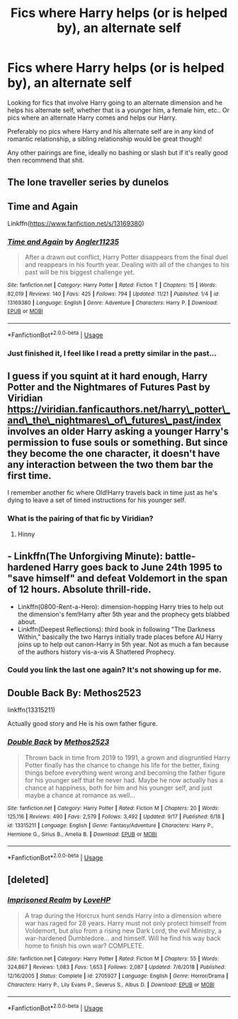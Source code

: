 #+TITLE: Fics where Harry helps (or is helped by), an alternate self

* Fics where Harry helps (or is helped by), an alternate self
:PROPERTIES:
:Author: JustADumbOldDoor
:Score: 9
:DateUnix: 1577707302.0
:DateShort: 2019-Dec-30
:FlairText: Request
:END:
Looking for fics that involve Harry going to an alternate dimension and he helps his alternate self, whether that is a younger him, a female him, etc.. Or pics where an alternate Harry comes and helps our Harry.

Preferably no pics where Harry and his alternate self are in any kind of romantic relationship, a sibling relationship would be great though!

Any other pairings are fine, ideally no bashing or slash but if it's really good then recommend that shit.


** The lone traveller series by dunelos
:PROPERTIES:
:Author: anontarg
:Score: 5
:DateUnix: 1577714986.0
:DateShort: 2019-Dec-30
:END:


** Time and Again

Linkffn([[https://www.fanfiction.net/s/13169380]])
:PROPERTIES:
:Author: rohan62442
:Score: 2
:DateUnix: 1577725721.0
:DateShort: 2019-Dec-30
:END:

*** [[https://www.fanfiction.net/s/13169380/1/][*/Time and Again/*]] by [[https://www.fanfiction.net/u/3139845/Angler11235][/Angler11235/]]

#+begin_quote
  After a drawn out conflict, Harry Potter disappears from the final duel and reappears in his fourth year. Dealing with all of the changes to his past will be his biggest challenge yet.
#+end_quote

^{/Site/:} ^{fanfiction.net} ^{*|*} ^{/Category/:} ^{Harry} ^{Potter} ^{*|*} ^{/Rated/:} ^{Fiction} ^{T} ^{*|*} ^{/Chapters/:} ^{15} ^{*|*} ^{/Words/:} ^{82,019} ^{*|*} ^{/Reviews/:} ^{140} ^{*|*} ^{/Favs/:} ^{425} ^{*|*} ^{/Follows/:} ^{794} ^{*|*} ^{/Updated/:} ^{11/21} ^{*|*} ^{/Published/:} ^{1/4} ^{*|*} ^{/id/:} ^{13169380} ^{*|*} ^{/Language/:} ^{English} ^{*|*} ^{/Genre/:} ^{Adventure} ^{*|*} ^{/Characters/:} ^{Harry} ^{P.} ^{*|*} ^{/Download/:} ^{[[http://www.ff2ebook.com/old/ffn-bot/index.php?id=13169380&source=ff&filetype=epub][EPUB]]} ^{or} ^{[[http://www.ff2ebook.com/old/ffn-bot/index.php?id=13169380&source=ff&filetype=mobi][MOBI]]}

--------------

*FanfictionBot*^{2.0.0-beta} | [[https://github.com/tusing/reddit-ffn-bot/wiki/Usage][Usage]]
:PROPERTIES:
:Author: FanfictionBot
:Score: 1
:DateUnix: 1577725744.0
:DateShort: 2019-Dec-30
:END:


*** Just finished it, I feel like I read a pretty similar in the past...
:PROPERTIES:
:Author: Korooo
:Score: 1
:DateUnix: 1577747873.0
:DateShort: 2019-Dec-31
:END:


** I guess if you squint at it hard enough, Harry Potter and the Nightmares of Futures Past by Viridian [[https://viridian.fanficauthors.net/harry%5C_potter%5C_and%5C_the%5C_nightmares%5C_of%5C_futures%5C_past/index][https://viridian.fanficauthors.net/harry\_potter\_and\_the\_nightmares\_of\_futures\_past/index]] involves an older Harry asking a younger Harry's permission to fuse souls or something. But since they become the one character, it doesn't have any interaction between the two them bar the first time.

I remember another fic where Old!Harry travels back in time just as he's dying to leave a set of timed instructions for his younger self.
:PROPERTIES:
:Author: FavChanger
:Score: 1
:DateUnix: 1577709152.0
:DateShort: 2019-Dec-30
:END:

*** What is the pairing of that fic by Viridian?
:PROPERTIES:
:Author: lazyhatchet
:Score: 1
:DateUnix: 1577748500.0
:DateShort: 2019-Dec-31
:END:

**** Hinny
:PROPERTIES:
:Author: FavChanger
:Score: 1
:DateUnix: 1577761790.0
:DateShort: 2019-Dec-31
:END:


** - Linkffn(The Unforgiving Minute): battle-hardened Harry goes back to June 24th 1995 to "save himself" and defeat Voldemort in the span of 12 hours. Absolute thrill-ride.
- Linkffn(0800-Rent-a-Hero): dimension-hopping Harry tries to help out the dimension's fem!Harry after 5th year and the prophecy gets blabbed about.
- Linkffn(Deepest Reflections): third book in following "The Darkness Within," basically the two Harrys initially trade places before AU Harry joins up to help out canon-Harry in 5th year. Not as much a fan because of the authors history vis-a-vis A Shattered Prophecy.
:PROPERTIES:
:Author: XeshTrill
:Score: 1
:DateUnix: 1577725521.0
:DateShort: 2019-Dec-30
:END:

*** Could you link the last one again? It's not showing up for me.
:PROPERTIES:
:Author: lazyhatchet
:Score: 1
:DateUnix: 1577853938.0
:DateShort: 2020-Jan-01
:END:


** Double Back By: Methos2523

linkffn(13315211)

Actually good story and He is his own father figure.
:PROPERTIES:
:Author: CreswellD
:Score: 1
:DateUnix: 1577820668.0
:DateShort: 2019-Dec-31
:END:

*** [[https://www.fanfiction.net/s/13315211/1/][*/Double Back/*]] by [[https://www.fanfiction.net/u/2805951/Methos2523][/Methos2523/]]

#+begin_quote
  Thrown back in time from 2019 to 1991, a grown and disgruntled Harry Potter finally has the chance to change his life for the better, fixing things before everything went wrong and becoming the father figure for his younger self that he never had. Maybe he now actually has a chance at happiness, both for him and his younger self, and just maybe a chance at romance as well...
#+end_quote

^{/Site/:} ^{fanfiction.net} ^{*|*} ^{/Category/:} ^{Harry} ^{Potter} ^{*|*} ^{/Rated/:} ^{Fiction} ^{M} ^{*|*} ^{/Chapters/:} ^{20} ^{*|*} ^{/Words/:} ^{125,116} ^{*|*} ^{/Reviews/:} ^{490} ^{*|*} ^{/Favs/:} ^{2,579} ^{*|*} ^{/Follows/:} ^{3,492} ^{*|*} ^{/Updated/:} ^{9/17} ^{*|*} ^{/Published/:} ^{6/18} ^{*|*} ^{/id/:} ^{13315211} ^{*|*} ^{/Language/:} ^{English} ^{*|*} ^{/Genre/:} ^{Fantasy/Adventure} ^{*|*} ^{/Characters/:} ^{Harry} ^{P.,} ^{Hermione} ^{G.,} ^{Sirius} ^{B.,} ^{Amelia} ^{B.} ^{*|*} ^{/Download/:} ^{[[http://www.ff2ebook.com/old/ffn-bot/index.php?id=13315211&source=ff&filetype=epub][EPUB]]} ^{or} ^{[[http://www.ff2ebook.com/old/ffn-bot/index.php?id=13315211&source=ff&filetype=mobi][MOBI]]}

--------------

*FanfictionBot*^{2.0.0-beta} | [[https://github.com/tusing/reddit-ffn-bot/wiki/Usage][Usage]]
:PROPERTIES:
:Author: FanfictionBot
:Score: 1
:DateUnix: 1577820675.0
:DateShort: 2019-Dec-31
:END:


** [deleted]
:PROPERTIES:
:Score: 1
:DateUnix: 1578051822.0
:DateShort: 2020-Jan-03
:END:

*** [[https://www.fanfiction.net/s/2705927/1/][*/Imprisoned Realm/*]] by [[https://www.fanfiction.net/u/245967/LoveHP][/LoveHP/]]

#+begin_quote
  A trap during the Horcrux hunt sends Harry into a dimension where war has raged for 28 years. Harry must not only protect himself from Voldemort, but also from a rising new Dark Lord, the evil Ministry, a war-hardened Dumbledore... and himself. Will he find his way back home to finish his own war? COMPLETE.
#+end_quote

^{/Site/:} ^{fanfiction.net} ^{*|*} ^{/Category/:} ^{Harry} ^{Potter} ^{*|*} ^{/Rated/:} ^{Fiction} ^{M} ^{*|*} ^{/Chapters/:} ^{55} ^{*|*} ^{/Words/:} ^{324,867} ^{*|*} ^{/Reviews/:} ^{1,083} ^{*|*} ^{/Favs/:} ^{1,653} ^{*|*} ^{/Follows/:} ^{2,087} ^{*|*} ^{/Updated/:} ^{7/6/2018} ^{*|*} ^{/Published/:} ^{12/16/2005} ^{*|*} ^{/Status/:} ^{Complete} ^{*|*} ^{/id/:} ^{2705927} ^{*|*} ^{/Language/:} ^{English} ^{*|*} ^{/Genre/:} ^{Horror/Drama} ^{*|*} ^{/Characters/:} ^{Harry} ^{P.,} ^{Lily} ^{Evans} ^{P.,} ^{Severus} ^{S.,} ^{Albus} ^{D.} ^{*|*} ^{/Download/:} ^{[[http://www.ff2ebook.com/old/ffn-bot/index.php?id=2705927&source=ff&filetype=epub][EPUB]]} ^{or} ^{[[http://www.ff2ebook.com/old/ffn-bot/index.php?id=2705927&source=ff&filetype=mobi][MOBI]]}

--------------

*FanfictionBot*^{2.0.0-beta} | [[https://github.com/tusing/reddit-ffn-bot/wiki/Usage][Usage]]
:PROPERTIES:
:Author: FanfictionBot
:Score: 1
:DateUnix: 1578051839.0
:DateShort: 2020-Jan-03
:END:
